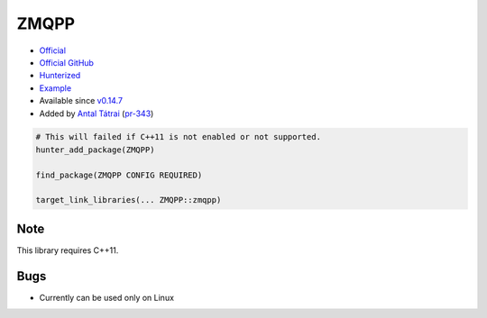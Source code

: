 .. spelling::

    ZMQPP

.. index:: messaging ; ZMQPP

.. _pkg.ZMQPP:

ZMQPP
=====

-  `Official <http://zeromq.github.io/zmqpp/>`__
-  `Official GitHub <https://github.com/zeromq/zeromq4-1>`__
-  `Hunterized <https://github.com/hunter-packages/zeromq4-1>`__
-  `Example <https://github.com/ruslo/hunter/blob/master/examples/ZMQPP/CMakeLists.txt>`__
-  Available since
   `v0.14.7 <https://github.com/ruslo/hunter/releases/tag/v0.14.7>`__
-  Added by `Antal Tátrai <https://github.com/tatraian>`__
   (`pr-343 <https://github.com/ruslo/hunter/pull/343>`__)

.. code-block:: cmake

    # This will failed if C++11 is not enabled or not supported.
    hunter_add_package(ZMQPP)

    find_package(ZMQPP CONFIG REQUIRED)

    target_link_libraries(... ZMQPP::zmqpp)

Note
----

This library requires C++11.

Bugs
----

-  Currently can be used only on Linux
